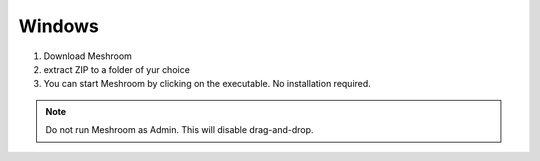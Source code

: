 Windows
~~~~~~~

1. Download Meshroom

2. extract ZIP to a folder of yur choice

3. You can start Meshroom by clicking on the executable. No installation required.

.. Note::
  Do not run Meshroom as Admin. This will disable drag-and-drop.
